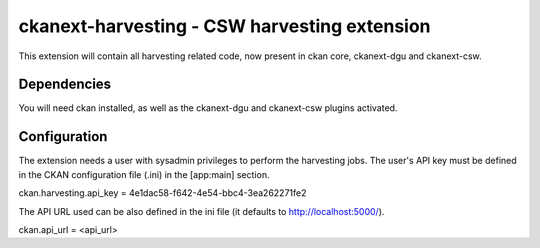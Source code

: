 =============================================
ckanext-harvesting - CSW harvesting extension
=============================================

This extension will contain all harvesting related code, now present
in ckan core, ckanext-dgu and ckanext-csw.

Dependencies
============

You will need ckan installed, as well as the ckanext-dgu and ckanext-csw
plugins activated.


Configuration
=============

The extension needs a user with sysadmin privileges to perform the 
harvesting jobs. The user's API key must be defined in the CKAN
configuration file (.ini) in the [app:main] section.

ckan.harvesting.api_key = 4e1dac58-f642-4e54-bbc4-3ea262271fe2

The API URL used can be also defined in the ini file (it defaults to 
http://localhost:5000/).

ckan.api_url = <api_url>
 



